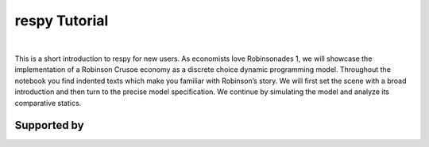 .. |logo| image:: https://raw.githubusercontent.com/OpenSourceEconomics/ose-corporate-design/master/logos/OSE_logo_no_type_RGB.svg
   :height: 25px

|logo| respy Tutorial
====================

.. image:: https://img.shields.io/badge/zulip-join_chat-brightgreen.svg
  :target: https://ose.zulipchat.com

|

This is a short introduction to respy for new users. As economists love Robinsonades 1, we will showcase the implementation of a Robinson Crusoe economy as a discrete choice dynamic programming model. Throughout the notebook you find indented texts which make you familiar with Robinson’s story. We will first set the scene with a broad introduction and then turn to the precise model specification. We continue by simulating the model and analyze its comparative statics. 

Supported by
------------

.. image:: https://raw.githubusercontent.com/OpenSourceEconomics/ose-corporate-design/master/logos/OSE_logo_RGB.svg
    :width: 22 %
    :target: https://github.com/OpenSourceEconomics
